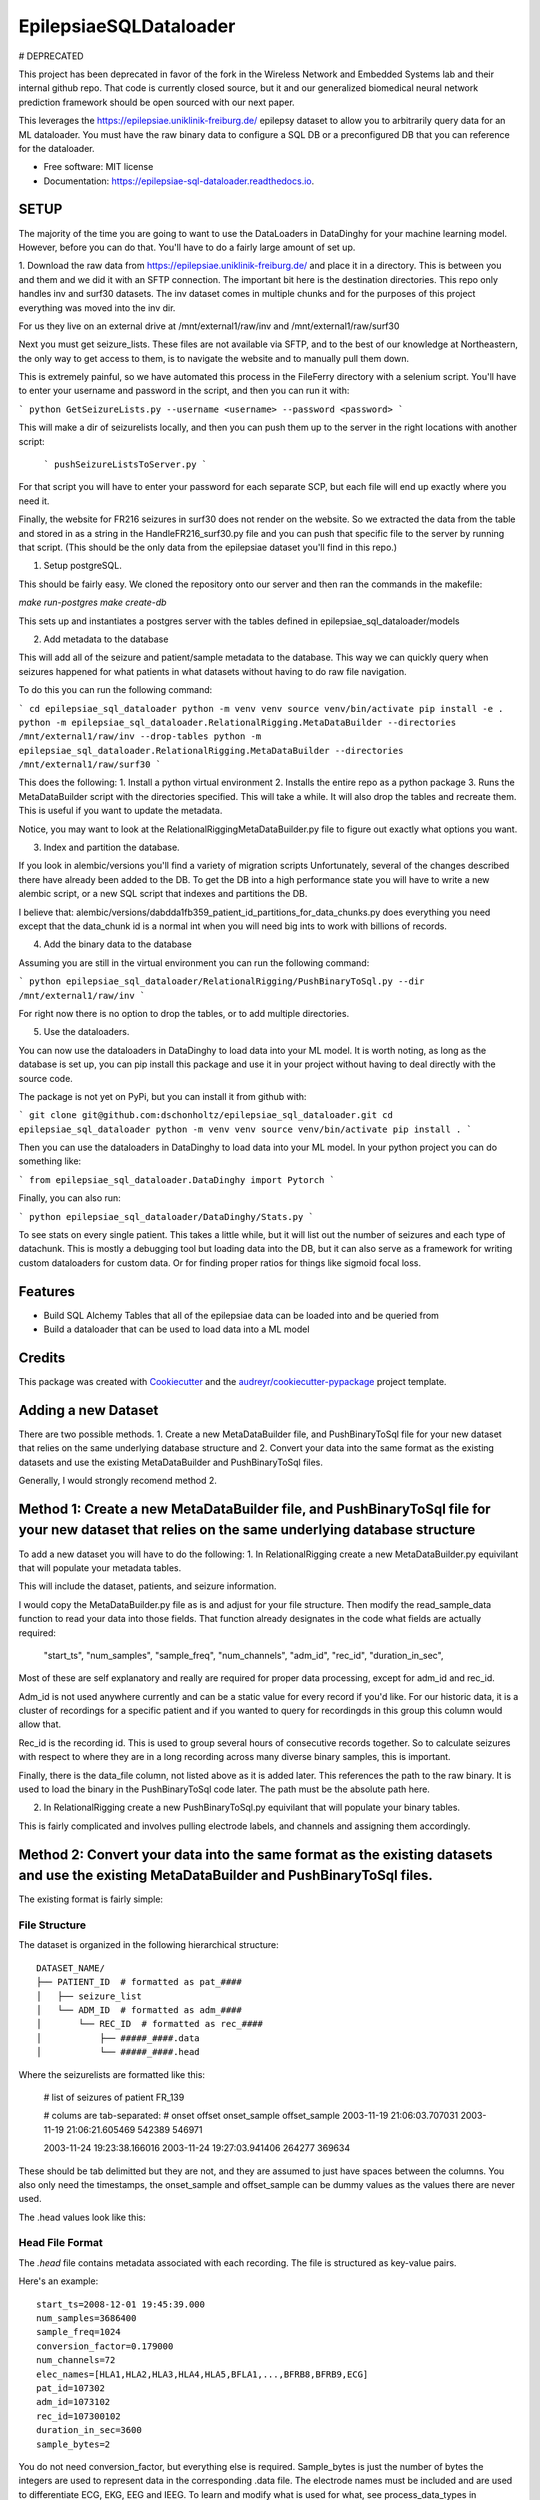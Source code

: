 =======================
EpilepsiaeSQLDataloader
=======================

# DEPRECATED

This project has been deprecated in favor of the fork in the Wireless Network and Embedded Systems lab and their internal github repo. That code is currently closed source, but it and our generalized biomedical neural network prediction framework should be open sourced with our next paper.

.. image:: https://img.shields.io/pypi/v/epilepsiae_sql_dataloader.svg
        :target: https://pypi.python.org/pypi/epilepsiae_sql_dataloader

.. image:: https://img.shields.io/travis/dschonholtz/epilepsiae_sql_dataloader.svg
        :target: https://travis-ci.com/dschonholtz/epilepsiae_sql_dataloader

.. image:: https://readthedocs.org/projects/epilepsiae-sql-dataloader/badge/?version=latest
        :target: https://epilepsiae-sql-dataloader.readthedocs.io/en/latest/?version=latest
        :alt: Documentation Status


.. image:: https://pyup.io/repos/github/dschonholtz/epilepsiae_sql_dataloader/shield.svg
     :target: https://pyup.io/repos/github/dschonholtz/epilepsiae_sql_dataloader/
     :alt: Updates



This leverages the https://epilepsiae.uniklinik-freiburg.de/ epilepsy dataset to allow you to arbitrarily query data for an ML dataloader. You must have the raw binary data to configure a SQL DB or a preconfigured DB that you can reference for the dataloader.


* Free software: MIT license
* Documentation: https://epilepsiae-sql-dataloader.readthedocs.io.


SETUP
-----

The majority of the time you are going to want to use the DataLoaders in DataDinghy for your machine learning model. However, before you can do that. You'll have to do a fairly large amount of set up.

1. Download the raw data from https://epilepsiae.uniklinik-freiburg.de/ and place it in a directory.
This is between you and them and we did it with an SFTP connection. The important bit here is the destination directories.
This repo only handles inv and surf30 datasets. The inv dataset comes in multiple chunks and for the purposes of this project everything was
moved into the inv dir.

For us they live on an external drive at /mnt/external1/raw/inv and /mnt/external1/raw/surf30

Next you must get seizure_lists.
These files are not available via SFTP, and to the best of our knowledge at Northeastern, the only way to get access to them, is to 
navigate the website and to manually pull them down.

This is extremely painful, so we have automated this process in the FileFerry directory with a selenium script. 
You'll have to enter your username and password in the script, and then you can run it with:

```
python GetSeizureLists.py --username <username> --password <password>
```

This will make a dir of seizurelists locally, and then you can push them up to the server in the right locations with another script:
        
        ```
        pushSeizureListsToServer.py
        ```

For that script you will have to enter your password for each separate SCP, but each file will end up exactly where you need it.

Finally, the website for FR216 seizures in surf30 does not render on the website.
So we extracted the data from the table and stored in as a string in the HandleFR216_surf30.py file and you can push that specific 
file to the server by running that script. (This should be the only data from the epilepsiae dataset you'll find in this repo.)


1. Setup postgreSQL. 

This should be fairly easy. We cloned the repository onto our server and then ran the commands in the makefile:

`make run-postgres`
`make create-db`

This sets up and instantiates a postgres server with the tables defined in epilepsiae_sql_dataloader/models


2. Add metadata to the database

This will add all of the seizure and patient/sample metadata to the database. This way we can quickly query when seizures happened for what patients in what datasets without having to do raw file navigation.

To do this you can run the following command:

```
cd epilepsiae_sql_dataloader
python -m venv venv
source venv/bin/activate
pip install -e .
python -m epilepsiae_sql_dataloader.RelationalRigging.MetaDataBuilder --directories /mnt/external1/raw/inv --drop-tables
python -m epilepsiae_sql_dataloader.RelationalRigging.MetaDataBuilder --directories /mnt/external1/raw/surf30
```

This does the following:
1. Install a python virtual environment
2. Installs the entire repo as a python package
3. Runs the MetaDataBuilder script with the directories specified. This will take a while. It will also drop the tables and recreate them. This is useful if you want to update the metadata.

Notice, you may want to look at the RelationalRiggingMetaDataBuilder.py file to figure out exactly what options you want.


3. Index and partition the database.

If you look in alembic/versions you'll find a variety of migration scripts
Unfortunately, several of the changes described there have already been added to the DB.
To get the DB into a high performance state you will have to write a new alembic script, or a new SQL script that indexes and partitions the DB.

I believe that: alembic/versions/dabdda1fb359_patient_id_partitions_for_data_chunks.py does everything you need except that the data_chunk id 
is a normal int when you will need big ints to work with billions of records.

4. Add the binary data to the database

Assuming you are still in the virtual environment you can run the following command:

```
python epilepsiae_sql_dataloader/RelationalRigging/PushBinaryToSql.py --dir /mnt/external1/raw/inv
```

For right now there is no option to drop the tables, or to add multiple directories.


5. Use the dataloaders.

You can now use the dataloaders in DataDinghy to load data into your ML model.
It is worth noting, as long as the database is set up, you can pip install this package
and use it in your project without having to deal directly with the source code.

The package is not yet on PyPi, but you can install it from github with:

```
git clone git@github.com:dschonholtz/epilepsiae_sql_dataloader.git
cd epilepsiae_sql_dataloader
python -m venv venv
source venv/bin/activate
pip install .
```

Then you can use the dataloaders in DataDinghy to load data into your ML model.
In your python project you can do something like:

```
from epilepsiae_sql_dataloader.DataDinghy import Pytorch
```

Finally, you can also run:

```
python epilepsiae_sql_dataloader/DataDinghy/Stats.py
```

To see stats on every single patient. 
This takes a little while, but it will list out the number of seizures and each type of datachunk.
This is mostly a debugging tool but loading data into the DB, but it can also serve as a framework for writing custom dataloaders
for custom data.
Or for finding proper ratios for things like sigmoid focal loss.

Features
--------

* Build SQL Alchemy Tables that all of the epilepsiae data can be loaded into and be queried from
* Build a dataloader that can be used to load data into a ML model

Credits
-------

This package was created with Cookiecutter_ and the `audreyr/cookiecutter-pypackage`_ project template.

.. _Cookiecutter: https://github.com/audreyr/cookiecutter
.. _`audreyr/cookiecutter-pypackage`: https://github.com/audreyr/cookiecutter-pypackage


Adding a new Dataset
--------------------

There are two possible methods. 1. Create a new MetaDataBuilder file, and PushBinaryToSql file for your new dataset that relies on the same underlying
database structure and 2. Convert your data into the same format as the existing datasets and use the existing MetaDataBuilder and PushBinaryToSql files.

Generally, I would strongly recomend method 2.

Method 1: Create a new MetaDataBuilder file, and PushBinaryToSql file for your new dataset that relies on the same underlying database structure
-------------------------------------------------------------------------------------------------------------------------------------------------

To add a new dataset you will have to do the following:
1. In RelationalRigging create a new MetaDataBuilder.py equivilant that will populate your metadata tables.

This will include the dataset, patients, and seizure information.

I would copy the MetaDataBuilder.py file as is and adjust for your file structure.
Then modify the read_sample_data function to read your data into those fields. That function already designates in the code what fields are actually
required:

            "start_ts",
            "num_samples",
            "sample_freq",
            "num_channels",
            "adm_id",
            "rec_id",
            "duration_in_sec",

Most of these are self explanatory and really are required for proper data processing, except for adm_id and rec_id.

Adm_id is not used anywhere currently and can be a static value for every record if you'd like. For our historic data, it is a cluster of recordings
for a specific patient and if you wanted to query for recordingds in this group this column would allow that.

Rec_id is the recording id. This is used to group several hours of consecutive records together. So to calculate seizures with respect to 
where they are in a long recording across many diverse binary samples, this is important.

Finally, there is the data_file column, not listed above as it is added later. This references the path to the raw binary.
It is used to load the binary in the PushBinaryToSql code later. The path must be the absolute path here.

2. In RelationalRigging create a new PushBinaryToSql.py equivilant that will populate your binary tables.

This is fairly complicated and involves pulling electrode labels, and channels and assigning them accordingly.



Method 2: Convert your data into the same format as the existing datasets and use the existing MetaDataBuilder and PushBinaryToSql files.
------------------------------------------------------------------------------------------------------------------------------------------

The existing format is fairly simple:

File Structure
==============

The dataset is organized in the following hierarchical structure::

        DATASET_NAME/
        ├── PATIENT_ID  # formatted as pat_####
        │   ├── seizure_list
        │   └── ADM_ID  # formatted as adm_####
        │       └── REC_ID  # formatted as rec_####
        │           ├── #####_####.data
        │           └── #####_####.head


Where the seizurelists are formatted like this:


        # list of seizures of patient FR_139
                        
        # colums are tab-separated: 
        # onset offset onset_sample offset_sample
        2003-11-19 21:06:03.707031 2003-11-19 21:06:21.605469 542389 546971

        2003-11-24 19:23:38.166016 2003-11-24 19:27:03.941406 264277 369634


These should be tab delimitted but they are not, and they are assumed to just have spaces between the columns.
You also only need the timestamps, the onset_sample and offset_sample can be dummy values as the values there are never used.

The .head values look like this:

Head File Format
================

The `.head` file contains metadata associated with each recording. The file is structured as key-value pairs.

Here's an example::

    start_ts=2008-12-01 19:45:39.000
    num_samples=3686400
    sample_freq=1024
    conversion_factor=0.179000
    num_channels=72
    elec_names=[HLA1,HLA2,HLA3,HLA4,HLA5,BFLA1,...,BFRB8,BFRB9,ECG]
    pat_id=107302
    adm_id=1073102
    rec_id=107300102
    duration_in_sec=3600
    sample_bytes=2


You do not need conversion_factor, but everything else is required. Sample_bytes is just the number of bytes the integers are used to represent data in the corresponding .data file.
The electrode names must be included and are used to differentiate ECG, EKG, EEG and IEEG. To learn and modify what is used for what, see process_data_types in PushBinaryToSql.py

Finally, the .data files are just binary files of integers. The integers are the raw data values.
It must be of the shape num_channels x num_samples. The integers are assumed to be 16 bit signed integers, if the sample_bytes is 2.

Once your data is in this format, you can run the MetaDataBuilder and PushBinaryToSql files as is with the new directories specified.

